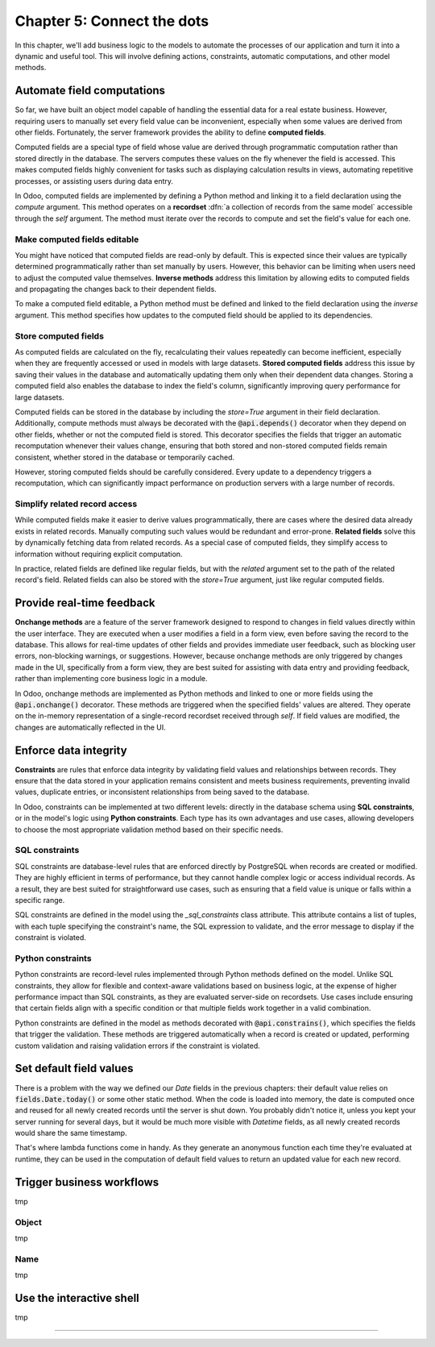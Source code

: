 ===========================
Chapter 5: Connect the dots
===========================

In this chapter, we'll add business logic to the models to automate the processes of our application
and turn it into a dynamic and useful tool. This will involve defining actions, constraints,
automatic computations, and other model methods.

.. todo: explain the env (self.env.uid, self.env.user, self.env.ref(xml_id), self.env[model_name])
.. todo: explain magic commands
.. todo: 6,0,0 to associate tags to properties in data
.. todo: create (create offer -> offer received state) and write methods
.. todo: auto-update property state based on received offers state (write)
.. todo: accepting offer refuses others

.. _tutorials/server_framework_101/computed_fields:

Automate field computations
===========================

So far, we have built an object model capable of handling the essential data for a real estate
business. However, requiring users to manually set every field value can be inconvenient, especially
when some values are derived from other fields. Fortunately, the server framework provides the
ability to define **computed fields**.

Computed fields are a special type of field whose value are derived through programmatic computation
rather than stored directly in the database. The servers computes these values on the fly whenever
the field is accessed. This makes computed fields highly convenient for tasks such as displaying
calculation results in views, automating repetitive processes, or assisting users during data entry.

In Odoo, computed fields are implemented by defining a Python method and linking it to a field
declaration using the `compute` argument. This method operates on a **recordset** :dfn:`a collection
of records from the same model` accessible through the `self` argument. The method must iterate over
the records to compute and set the field's value for each one.

.. seealso::
   - :ref:`Reference documentation for computed fields <reference/fields/compute>`
   - :ref:`Reference documentation for recordsets <reference/orm/recordsets>`

.. todo: reference doc on recordsets
.. todo: compute: offer deadline
.. todo: For relational fields, it’s possible to use paths through a field as a dependency: @api.depends('partner_id.name')
.. todo: methods are private by default, meaning that they can't be called from the presentation
         tier, only from the business tier. See chap 1
.. todo: Although relational field names end with the `_id` or `_ids` suffix, variables holding a recordset of such fields
         are typically not suffixed. That is because, while the field represents the referenced record's id that is stored in the
         database, the variable is holding the full record in memory.
.. todo: implement search method

.. _tutorials/server_framework_101/inverse_methods:

Make computed fields editable
-----------------------------

You might have noticed that computed fields are read-only by default. This is expected since their
values are typically determined programmatically rather than set manually by users. However, this
behavior can be limiting when users need to adjust the computed value themselves. **Inverse
methods** address this limitation by allowing edits to computed fields and propagating the changes
back to their dependent fields.

To make a computed field editable, a Python method must be defined and linked to the field
declaration using the `inverse` argument. This method specifies how updates to the computed field
should be applied to its dependencies.

.. seealso::
   :ref:`Reference documentation for related fields <reference/fields/related>`

.. todo: inverse: offer deadline

.. _tutorials/server_framework_101/compute_stored_fields:

Store computed fields
---------------------

As computed fields are calculated on the fly, recalculating their values repeatedly can become
inefficient, especially when they are frequently accessed or used in models with large datasets.
**Stored computed fields** address this issue by saving their values in the database and
automatically updating them only when their dependent data changes. Storing a computed field also
enables the database to index the field's column, significantly improving query performance for
large datasets.

Computed fields can be stored in the database by including the `store=True` argument in their field
declaration. Additionally, compute methods must always be decorated with the :code:`@api.depends()`
decorator when they depend on other fields, whether or not the computed field is stored. This
decorator specifies the fields that trigger an automatic recomputation whenever their values change,
ensuring that both stored and non-stored computed fields remain consistent, whether stored in the
database or temporarily cached.

However, storing computed fields should be carefully considered. Every update to a dependency
triggers a recomputation, which can significantly impact performance on production servers with a
large number of records.

.. seealso::
   Reference documentation for the :meth:`@api.depends() <odoo.api.depends>` decorator

.. todo: api.depends should actually always be specified because the non-stored computation is still
   saved in cache and should be recomputed when a dependency is updated.

.. _tutorials/server_framework_101/related_fields:

Simplify related record access
------------------------------

While computed fields make it easier to derive values programmatically, there are cases where the
desired data already exists in related records. Manually computing such values would be redundant
and error-prone. **Related fields** solve this by dynamically fetching data from related records. As
a special case of computed fields, they simplify access to information without requiring explicit
computation.

In practice, related fields are defined like regular fields, but with the `related` argument set to
the path of the related record's field. Related fields can also be stored with the `store=True`
argument, just like regular computed fields.

.. seealso::
   :ref:`Reference documentation for related fields <reference/fields/related>`

.. todo: related fields (buyer's phone)

.. _tutorials/server_framework_101/onchanges:

Provide real-time feedback
==========================

**Onchange methods** are a feature of the server framework designed to respond to changes in field
values directly within the user interface. They are executed when a user modifies a field in a form
view, even before saving the record to the database. This allows for real-time updates of other
fields and provides immediate user feedback, such as blocking user errors, non-blocking warnings, or
suggestions. However, because onchange methods are only triggered by changes made in the UI,
specifically from a form view, they are best suited for assisting with data entry and providing
feedback, rather than implementing core business logic in a module.

In Odoo, onchange methods are implemented as Python methods and linked to one or more fields using
the :code:`@api.onchange()` decorator. These methods are triggered when the specified fields' values
are altered. They operate on the in-memory representation of a single-record recordset received
through `self`. If field values are modified, the changes are automatically reflected in the UI.

.. seealso::
   Reference documentation for the :meth:`@api.onchange() <odoo.api.onchange>` decorator

.. todo: raise UserError + translation
.. todo: if garden checked -> show and compute total area

.. _tutorials/server_framework_101/constraints:

Enforce data integrity
======================

**Constraints** are rules that enforce data integrity by validating field values and relationships
between records. They ensure that the data stored in your application remains consistent and meets
business requirements, preventing invalid values, duplicate entries, or inconsistent relationships
from being saved to the database.

In Odoo, constraints can be implemented at two different levels: directly in the database schema
using **SQL constraints**, or in the model's logic using **Python constraints**. Each type has its
own advantages and use cases, allowing developers to choose the most appropriate validation method
based on their specific needs.

.. _tutorials/server_framework_101/sql_constraints:

SQL constraints
---------------

SQL constraints are database-level rules that are enforced directly by PostgreSQL when records are
created or modified. They are highly efficient in terms of performance, but they cannot handle
complex logic or access individual records. As a result, they are best suited for straightforward
use cases, such as ensuring that a field value is unique or falls within a specific range.

.. todo: Update for https://github.com/odoo/odoo/pull/175783 in 18.1

SQL constraints are defined in the model using the `_sql_constraints` class attribute. This
attribute contains a list of tuples, with each tuple specifying the constraint's name, the SQL
expression to validate, and the error message to display if the constraint is violated.

.. seealso::
   - Reference documentation for the :attr:`_sql_constraints
     <odoo.models.BaseModel._sql_constraints>` class attribute
   - `Reference documentation for PostgreSQL's constraints
     <https://www.postgresql.org/docs/current/ddl-constraints.html>`_

.. todo: price more than zero
.. todo: unique tag constraint

.. _tutorials/server_framework_101/python_constraints:

Python constraints
------------------

Python constraints are record-level rules implemented through Python methods defined on the model.
Unlike SQL constraints, they allow for flexible and context-aware validations based on business
logic, at the expense of higher performance impact than SQL constraints, as they are evaluated
server-side on recordsets. Use cases include ensuring that certain fields align with a specific
condition or that multiple fields work together in a valid combination.

Python constraints are defined in the model as methods decorated with :code:`@api.constrains()`,
which specifies the fields that trigger the validation. These methods are triggered automatically
when a record is created or updated, performing custom validation and raising validation errors if
the constraint is violated.

.. seealso::
   Reference documentation for the :meth:`@api.constrains <odoo.api.constrains()>` decorator

.. todo: accept only one offer

.. _tutorials/server_framework_101/defaults:

Set default field values
========================

.. todo: introduce lambda functions and fields.Date.today for defaults :point_down:
   also mention that `self` is evaluated as the current recordset in lambda functions

There is a problem with the way we defined our `Date` fields in the previous chapters: their default value relies on
:code:`fields.Date.today()` or some other static method. When the code is loaded into memory, the date is
computed once and reused for all newly created records until the server is shut down. You probably didn't
notice it, unless you kept your server running for several days, but it would be much more visible with
`Datetime` fields, as all newly created records would share the same timestamp.

That's where lambda functions come in handy. As they generate an anonymous function each time they're evaluated
at runtime, they can be used in the computation of default field values to return an updated value for each new record.

.. todo: salesperson_id = fields.Many2one(default=lambda self: self.env.user)
.. todo: real.estate.offer.amount::default -> property.selling_price (add related?)
.. todo: real.estate.tag.color -> default=_default_color ;  def _default_color(self): return random.randint(1, 11)  (check if lambda works)
.. todo: copy=False on some fields

.. _tutorials/server_framework_101/actions:

Trigger business workflows
==========================

.. todo: "assign myself as salesperson" action
.. todo: "view best offer" statbutton
.. todo: accept/refuse offer buttons
.. todo: action name=...

tmp

.. _tutorials/server_framework_101/action_object:

Object
------

.. todo: change section title

tmp

.. _tutorials/server_framework_101/action_name:

Name
----

.. todo: change section title

tmp

.. _tutorials/server_framework_101/shell:

Use the interactive shell
=========================

tmp

----

.. todo: add incentive for chapter 6
